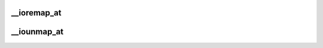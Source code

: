 .. -*- coding: utf-8; mode: rst -*-
.. src-file: arch/powerpc/mm/pgtable_64.c

.. _`__ioremap_at`:

__ioremap_at
============

.. c:function:: void __iomem *__ioremap_at(phys_addr_t pa, void *ea, unsigned long size, unsigned long flags)

    Low level function to establish the page tables for an IO mapping

    :param phys_addr_t pa:
        *undescribed*

    :param void \*ea:
        *undescribed*

    :param unsigned long size:
        *undescribed*

    :param unsigned long flags:
        *undescribed*

.. _`__iounmap_at`:

__iounmap_at
============

.. c:function:: void __iounmap_at(void *ea, unsigned long size)

    Low level function to tear down the page tables for an IO mapping. This is used for mappings that are manipulated manually, like partial unmapping of PCI IOs or ISA space.

    :param void \*ea:
        *undescribed*

    :param unsigned long size:
        *undescribed*

.. This file was automatic generated / don't edit.


